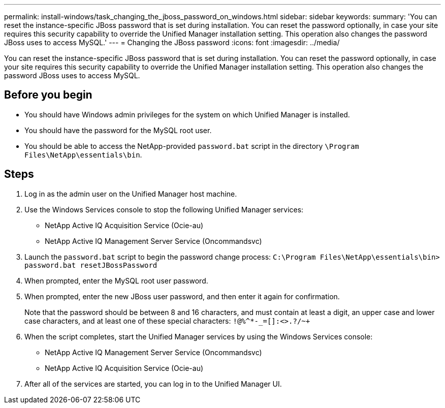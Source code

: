 ---
permalink: install-windows/task_changing_the_jboss_password_on_windows.html
sidebar: sidebar
keywords: 
summary: 'You can reset the instance-specific JBoss password that is set during installation. You can reset the password optionally, in case your site requires this security capability to override the Unified Manager installation setting. This operation also changes the password JBoss uses to access MySQL.'
---
= Changing the JBoss password
:icons: font
:imagesdir: ../media/

[.lead]
You can reset the instance-specific JBoss password that is set during installation. You can reset the password optionally, in case your site requires this security capability to override the Unified Manager installation setting. This operation also changes the password JBoss uses to access MySQL.

== Before you begin

* You should have Windows admin privileges for the system on which Unified Manager is installed.
* You should have the password for the MySQL root user.
* You should be able to access the NetApp-provided `password.bat` script in the directory `\Program Files\NetApp\essentials\bin`.

== Steps

. Log in as the admin user on the Unified Manager host machine.
. Use the Windows Services console to stop the following Unified Manager services:
 ** NetApp Active IQ Acquisition Service (Ocie-au)
 ** NetApp Active IQ Management Server Service (Oncommandsvc)
. Launch the `password.bat` script to begin the password change process: `C:\Program Files\NetApp\essentials\bin> password.bat resetJBossPassword`
. When prompted, enter the MySQL root user password.
. When prompted, enter the new JBoss user password, and then enter it again for confirmation.
+
Note that the password should be between 8 and 16 characters, and must contain at least a digit, an upper case and lower case characters, and at least one of these special characters: `+!@%^*-_+=[]:<>.?/~+`

. When the script completes, start the Unified Manager services by using the Windows Services console:
 ** NetApp Active IQ Management Server Service (Oncommandsvc)
 ** NetApp Active IQ Acquisition Service (Ocie-au)
. After all of the services are started, you can log in to the Unified Manager UI.
